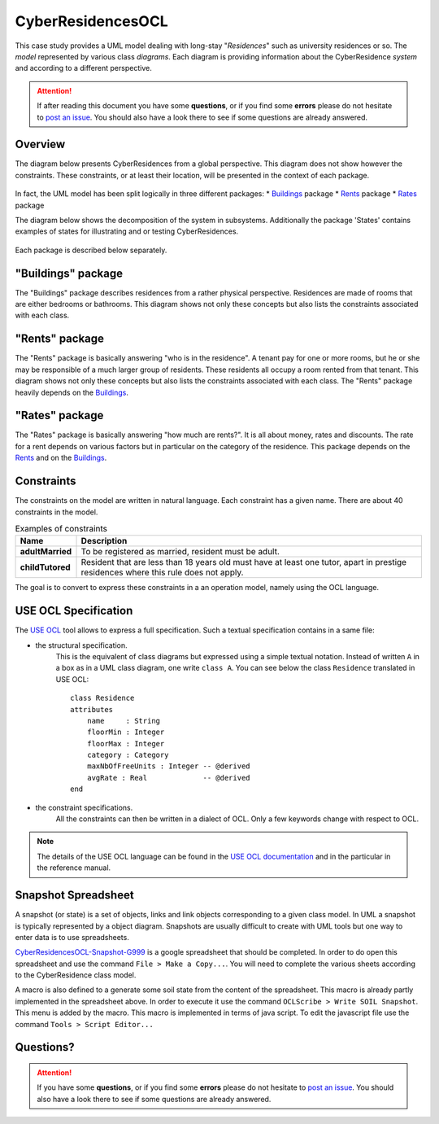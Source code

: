 CyberResidencesOCL
==================

This case study provides a UML model dealing with long-stay "*Residences*" such
as university residences or so. The *model* represented by various class
*diagrams*. Each diagram is providing information about the CyberResidence
*system* and according to a different perspective.

.. attention::

    If after reading this document you have some **questions**, or if you find
    some **errors** please do not hesitate to `post an issue`_. You should
    also have a look there to see if some questions are already answered.

Overview
--------
The diagram below presents CyberResidences from a global perspective.
This diagram does not show however the constraints. These constraints, or
at least their location, will be presented in the context of each package.

.. figure:: media/CyberResidences_FullView.png
    :align: center

In fact, the UML model has been split logically in three different packages:
* Buildings_ package
* Rents_ package
* Rates_ package

The diagram below shows the decomposition of the system in subsystems.
Additionally the package 'States' contains examples of states for illustrating
and or testing CyberResidences.

.. figure:: media/CyberResidences_PackageView.png
    :align: center

Each package is described below separately.


.. _Buildings:

"Buildings" package
-------------------
The "Buildings" package describes residences from a rather physical
perspective. Residences are made of rooms that are either bedrooms or
bathrooms. This diagram shows not only these concepts but also lists
the constraints associated with each class.

.. figure:: media/Buildings_Constraints.png
    :align: center



.. _Rents:

"Rents" package
---------------
The "Rents" package is basically answering "who is in the residence". A tenant
pay for one or more rooms, but he or she may be responsible of a much larger
group of residents. These residents all occupy a room rented from that tenant.
This diagram shows not only these concepts but also lists the constraints
associated with each class. The "Rents" package heavily depends on the
Buildings_.

.. figure:: media/Rents_Constraints.png
    :align: center



.. _Rates:

"Rates" package
---------------
The "Rates" package is basically answering "how much are rents?". It is all
about money, rates and discounts. The rate for a rent depends on various
factors but in particular on the category of the residence. This package
depends on the Rents_ and on the Buildings_.

.. figure:: media/Rates_Constraints.png
   :align: center

Constraints
-----------
The constraints on the model are written in natural language. Each constraint
has a given name. There are about 40 constraints in the model.

.. .... tabularcolumns:: |C|C|

.. list-table:: Examples of constraints
    :widths: 15, 85
    :header-rows: 1
    :stub-columns: 1

    *
        * Name
        * Description
    *
        * adultMarried
        * To be registered as married, resident must be adult.

    *
        * childTutored
        * Resident that are less than 18 years old must have at least one
          tutor, apart in prestige residences where this rule does not
          apply.

The goal is to convert to express these constraints in a an operation model,
namely using the OCL language.

USE OCL Specification
---------------------

The `USE OCL`_ tool allows to express a full specification. Such a
textual specification contains in a same file:

* the structural specification.
    This is the equivalent of class diagrams but expressed using a simple
    textual notation. Instead of written ``A`` in a box as in a UML class
    diagram, one write ``class A``. You can see below the class ``Residence``
    translated in USE OCL::

                class Residence
                attributes
                    name     : String
                    floorMin : Integer
                    floorMax : Integer
                    category : Category
                    maxNbOfFreeUnits : Integer -- @derived
                    avgRate : Real             -- @derived
                end

* the constraint specifications.
    All the constraints can then be written in a dialect of OCL. Only a
    few keywords change with respect to OCL.

.. note::

    The details of the USE OCL language can be found in the
    `USE OCL documentation`_ and in the particular in the reference manual.


Snapshot Spreadsheet
--------------------

A snapshot (or state) is a set of objects, links and link objects corresponding
to a given class model. In UML a snapshot is typically represented by a object
diagram. Snapshots are usually difficult to create with UML tools but one way
to enter data is to use spreadsheets.

`CyberResidencesOCL-Snapshot-G999`_ is a google spreadsheet that should
be completed. In order to do open this spreadsheet and  use the command
``File > Make a Copy...``. You will need to complete the various sheets
according to the CyberResidence class model.

A macro is also defined to a generate some soil state from the content of the
spreadsheet. This macro is already partly implemented in the spreadsheet above.
In order to execute it use the command ``OCLScribe > Write SOIL Snapshot``.
This menu is added by the macro. This macro is implemented in terms of
java script. To edit the javascript file use the command
``Tools > Script Editor...``


Questions?
----------

.. attention::

    If you have some **questions**, or if you find some **errors**
    please do not hesitate to `post an issue`_. You should
    also have a look there to see if some questions are already answered.

.. ............................................................................

.. _`USE OCL`: http://scribetools.readthedocs.org/en/latest/useocl
.. _`USE OCL documentation`: http://scribetools.readthedocs.org/en/latest/useocl/#documentation
.. _`post an issue`: https://github.com/megaplanet/CyberResidencesOCL/issues
.. _`CyberResidencesOCL-Snapshot-G999`: https://docs.google.com/spreadsheets/d/15uaRgaFOeC5qz7J3MWBH7YWSh5f0g0T0992PGigpReU/
